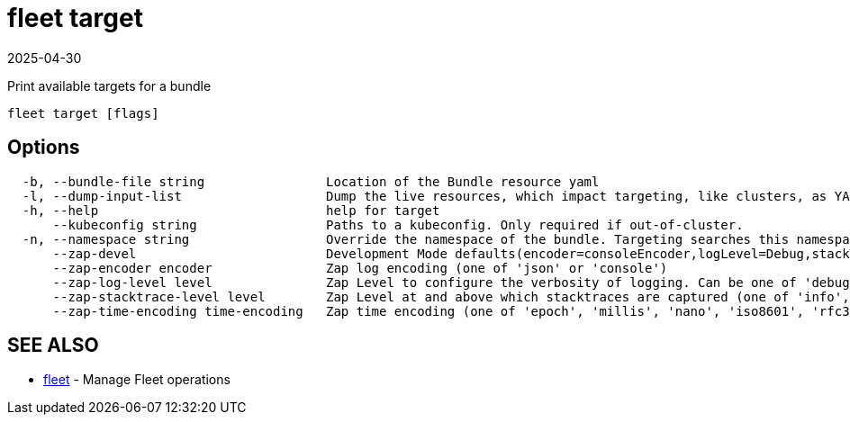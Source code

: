 = fleet target
:revdate: 2025-04-30
:page-revdate: {revdate}

Print available targets for a bundle

----
fleet target [flags]
----

== Options

----
  -b, --bundle-file string                Location of the Bundle resource yaml
  -l, --dump-input-list                   Dump the live resources, which impact targeting, like clusters, as YAML
  -h, --help                              help for target
      --kubeconfig string                 Paths to a kubeconfig. Only required if out-of-cluster.
  -n, --namespace string                  Override the namespace of the bundle. Targeting searches this namespace for clusters.
      --zap-devel                         Development Mode defaults(encoder=consoleEncoder,logLevel=Debug,stackTraceLevel=Warn). Production Mode defaults(encoder=jsonEncoder,logLevel=Info,stackTraceLevel=Error) (default true)
      --zap-encoder encoder               Zap log encoding (one of 'json' or 'console')
      --zap-log-level level               Zap Level to configure the verbosity of logging. Can be one of 'debug', 'info', 'error', or any integer value > 0 which corresponds to custom debug levels of increasing verbosity
      --zap-stacktrace-level level        Zap Level at and above which stacktraces are captured (one of 'info', 'error', 'panic').
      --zap-time-encoding time-encoding   Zap time encoding (one of 'epoch', 'millis', 'nano', 'iso8601', 'rfc3339' or 'rfc3339nano'). Defaults to 'epoch'.
----

== SEE ALSO

* xref:fleet.adoc[fleet]	 - Manage Fleet operations
